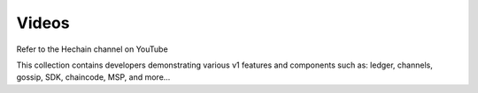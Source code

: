 Videos
======

Refer to the Hechain channel on YouTube

.. raw:: html

   <iframe width="560" height="315" src="https://www.youtube.com/embed/ZgKAahU3FcM?list=PLfuKAwZlKV0_--JYykteXjKyq0GA9j_i1" frameborder="0" allowfullscreen></iframe>
   <br/><br/>

This collection contains developers demonstrating various v1 features and
components such as: ledger, channels, gossip, SDK, chaincode, MSP, and
more...

.. Licensed under Creative Commons Attribution 4.0 International License
   https://creativecommons.org/licenses/by/4.0/
